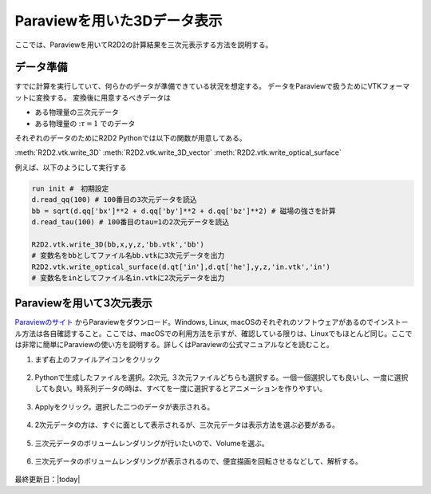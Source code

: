 Paraviewを用いた3Dデータ表示
================================

ここでは、Paraviewを用いてR2D2の計算結果を三次元表示する方法を説明する。

データ準備
--------------------------------
すでに計算を実行していて、何らかのデータが準備できている状況を想定する。
データをParaviewで扱うためにVTKフォーマットに変換する。
変換後に用意するべきデータは

- ある物理量の三次元データ
- ある物理量の ::math:`\tau=1` でのデータ

それぞれのデータのためにR2D2 Pythonでは以下の関数が用意してある。

:meth:`R2D2.vtk.write_3D`
:meth:`R2D2.vtk.write_3D_vector`
:meth:`R2D2.vtk.write_optical_surface`

例えば、以下のようにして実行する

.. code:: python

    run init #　初期設定
    d.read_qq(100) # 100番目の3次元データを読込
    bb = sqrt(d.qq['bx']**2 + d.qq['by']**2 + d.qq['bz']**2) # 磁場の強さを計算
    d.read_tau(100) # 100番目のtau=1の2次元データを読込

    R2D2.vtk.write_3D(bb,x,y,z,'bb.vtk','bb') 
    # 変数名をbbとしてファイル名bb.vtkに3次元データを出力
    R2D2.vtk.write_optical_surface(d.qt['in'],d.qt['he'],y,z,'in.vtk','in')
    # 変数名をinとしてファイル名in.vtkに2次元データを出力

Paraviewを用いて3次元表示
--------------------------------
`Paraviewのサイト <https://www.paraview.org/download/>`_ からParaviewをダウンロード。Windows, Linux, macOSのそれぞれのソフトウェアがあるのでインストール方法は各自確認すること。ここでは、macOSでの利用方法を示すが、確認している限りは、Linuxでもほとんど同じ。ここでは非常に簡単にParaviewの使い方を説明する。詳しくはParaviewの公式マニュアルなどを読むこと。

1. まず右上のファイルアイコンをクリック

    .. image:: _static/figs/paraview/paraview01.png
        :width: 600 px

2. Pythonで生成したファイルを選択。2次元, ３次元ファイルどちらも選択する。一個一個選択しても良いし、一度に選択しても良い。時系列データの時は、すべてを一度に選択するとアニメーションを作りやすい。

    .. image:: _static/figs/paraview/paraview02.png
        :width: 600 px

3. Applyをクリック。選択した二つのデータが表示される。

    .. image:: _static/figs/paraview/paraview03.png
        :width: 600 px

4. 2次元データの方は、すぐに面として表示されるが、三次元データは表示方法を選ぶ必要がある。

    .. image:: _static/figs/paraview/paraview04.png
        :width: 600 px

5. 三次元データのボリュームレンダリングが行いたいので、Volumeを選ぶ。

    .. image:: _static/figs/paraview/paraview05.png
        :width: 600 px

6. 三次元データのボリュームレンダリングが表示されるので、便宜描画を回転させるなどして、解析する。

    .. image:: _static/figs/paraview/paraview06.png
        :width: 600 px

最終更新日：|today|